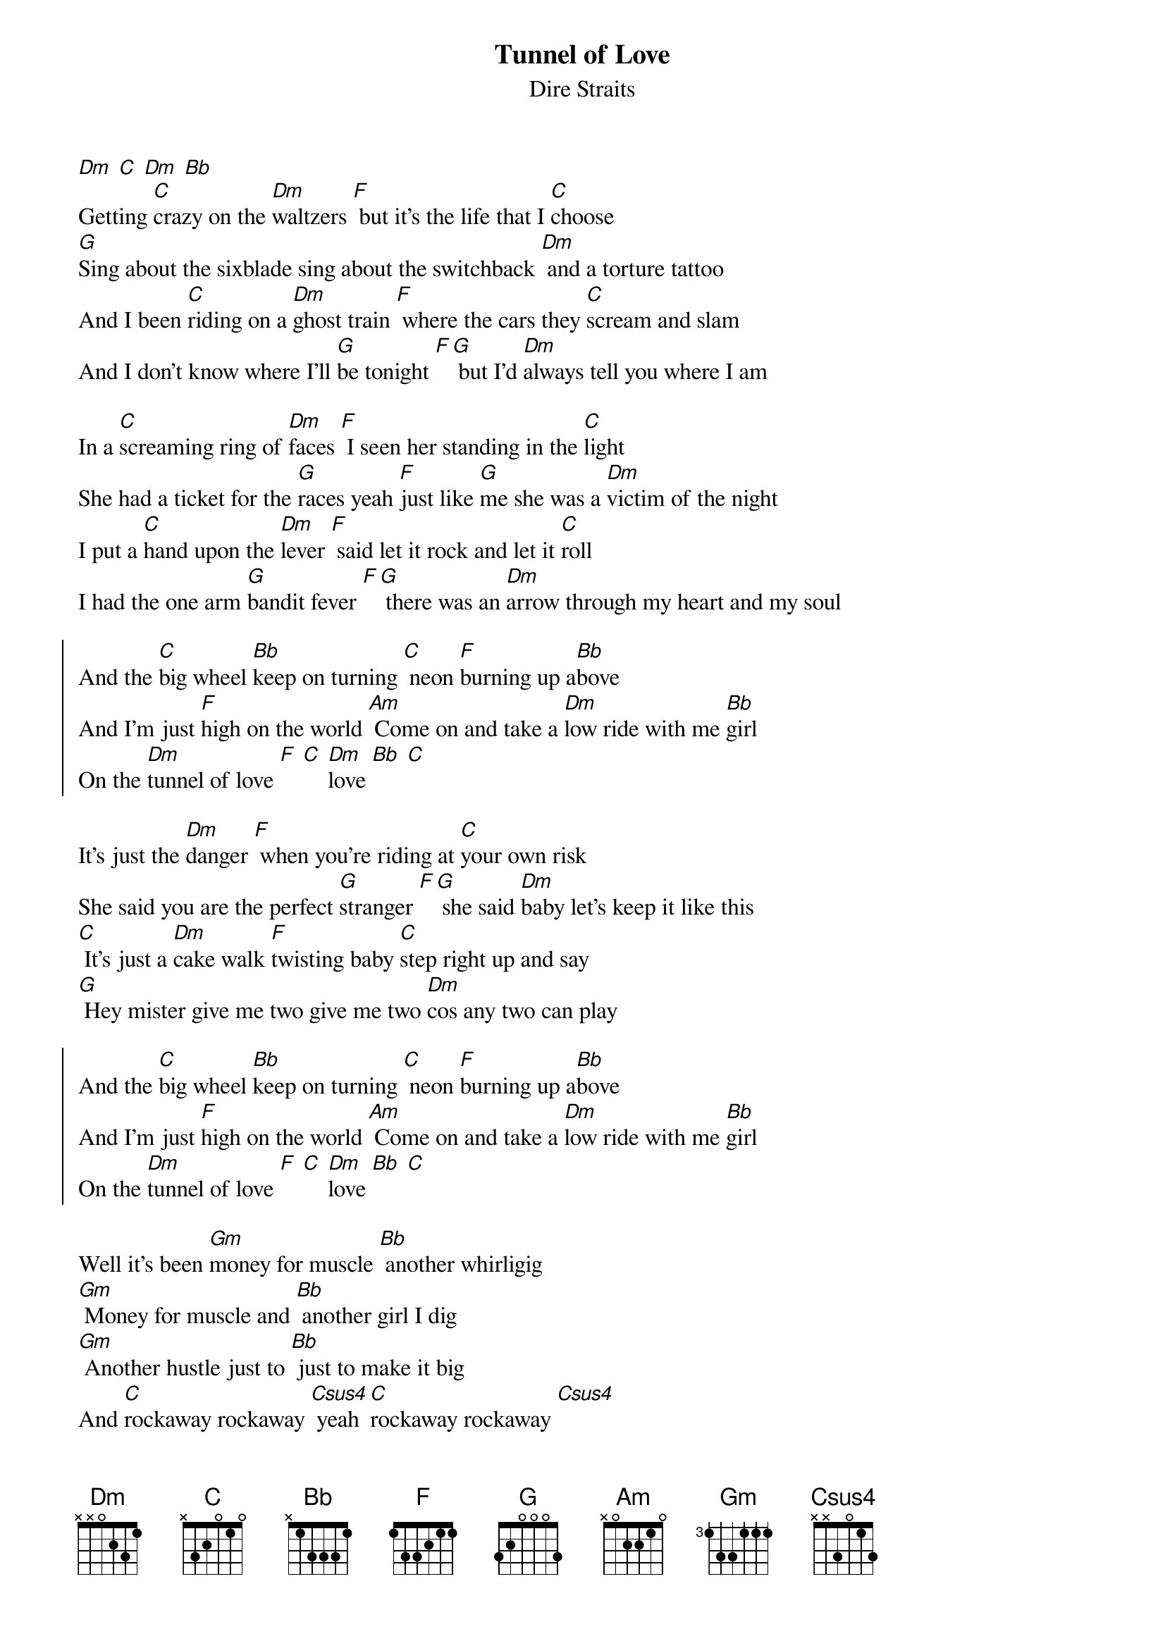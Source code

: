 {t:Tunnel of Love}
{st:Dire Straits}

[Dm] [C] [Dm] [Bb]
Getting [C]crazy on the [Dm]waltzers [F] but it's the life that I [C]choose
[G]Sing about the sixblade sing about the switchback [Dm] and a torture tattoo
And I been [C]riding on a [Dm]ghost train [F] where the cars they [C]scream and slam
And I don't know where I'll [G]be tonight [F][G] but I'd [Dm]always tell you where I am

In a [C]screaming ring of [Dm]faces [F] I seen her standing in the [C]light
She had a ticket for the [G]races yeah [F]just like [G]me she was a [Dm]victim of the night
I put a [C]hand upon the [Dm]lever [F] said let it rock and let it [C]roll
I had the one arm [G]bandit fever [F][G] there was an [Dm]arrow through my heart and my soul

{soc}
And the [C]big wheel [Bb]keep on turning [C] neon [F]burning up a[Bb]bove
And I'm just [F]high on the world [Am] Come on and take a [Dm]low ride with me [Bb]girl
On the [Dm]tunnel of love [F] [C] [Dm]love [Bb] [C]
{eoc}

It's just the [Dm]danger [F] when you're riding at [C]your own risk
She said you are the perfect [G]stranger [F][G] she said [Dm]baby let's keep it like this
[C] It's just a [Dm]cake walk [F]twisting baby [C]step right up and say
[G] Hey mister give me two give me two [Dm]cos any two can play

{soc}
And the [C]big wheel [Bb]keep on turning [C] neon [F]burning up a[Bb]bove
And I'm just [F]high on the world [Am] Come on and take a [Dm]low ride with me [Bb]girl
On the [Dm]tunnel of love [F] [C] [Dm]love [Bb] [C]
{eoc}

Well it's been [Gm]money for muscle [Bb] another whirligig
[Gm] Money for muscle and [Bb] another girl I dig
[Gm] Another hustle just to [Bb] just to make it big
And [C]rockaway rockaway [Csus4] yeah [C]rockaway rockaway [Csus4]

And [F]girl it looks so pretty to me [C] [Dm] just like it always did
[Bb] [C]Like the spanish city to me [F] [Bb] when we were kids
[C] Oh [F]girl it looks so pretty to me [C] [Dm] just like it always did
[Bb] [C]Like the spanish city to me [F] [Bb] when we were kids

[C] [F]   [C] [Dm]   [Bb] [C]   [F] [Bb]
[C] [F]   [C] [Dm]   [Bb] [C]   [F] [Bb]
[C]   [Dm] [C] [Dm] [Bb]

She [C]took off a silver [Dm]locket [F] she said remember me [C]by this
She put her hand in my [G]pocket [F][G] I got a [Dm]keepsake and a kiss
And in the [C]roar of dust and [Dm]diesel [F] I stood and watched her walk [C]away
[G] I could have caught up with her easy enough but [Dm]something must have made me stay

{soc}
And the [C]big wheel [Bb]keep on turning [C] neon [F]burning up a[Bb]bove
And I'm just [F]high on the world [Am] Come on and take a [Dm]low ride with me [Bb]girl
On the [Dm]tunnel of love [F] [C] [Dm]love [Bb] [C]
On the [Dm]tunnel of love [C] [Dm]love [Bb] [F]
{eoc}

And now I'm [Gm]searching through these carousels and the [Bb]carnival arcades
[Gm]Searching everywhere from steeple[Bb]chase to palisades
In [Gm]any shooting gallery where [Bb]promises are made
To [C]rockaway rockaway [Csus4] [C] rockaway rockaway [Csus4] [C]
from cullercoats and whitley bay [Csus4] [C] out to rockaway [Csus4]

And [F]girl it looks so pretty to me [C] [Dm] just like it always did
[Bb] [C]Like the spanish city to me [F] [Bb] when we were kids
[C] [F]girl it looks so pretty to me [C] [Dm] just like it always did
[Bb] [C]Like the spanish city to me [F] [Bb] when we were kids

[C] [F]   [C] [Dm]   [Bb] [C]   [F] [Bb]
...
